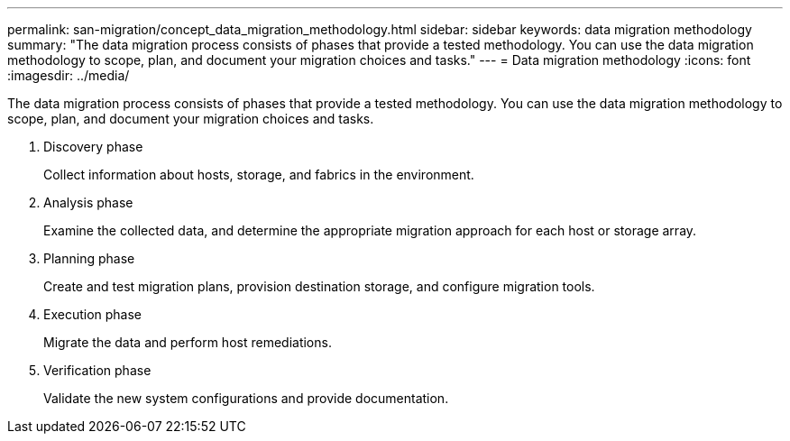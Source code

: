 ---
permalink: san-migration/concept_data_migration_methodology.html
sidebar: sidebar
keywords: data migration methodology
summary: "The data migration process consists of phases that provide a tested methodology. You can use the data migration methodology to scope, plan, and document your migration choices and tasks."
---
= Data migration methodology
:icons: font
:imagesdir: ../media/

[.lead]
The data migration process consists of phases that provide a tested methodology. You can use the data migration methodology to scope, plan, and document your migration choices and tasks.

. Discovery phase
+
Collect information about hosts, storage, and fabrics in the environment.

. Analysis phase
+
Examine the collected data, and determine the appropriate migration approach for each host or storage array.

. Planning phase
+
Create and test migration plans, provision destination storage, and configure migration tools.

. Execution phase
+
Migrate the data and perform host remediations.

. Verification phase
+
Validate the new system configurations and provide documentation.
